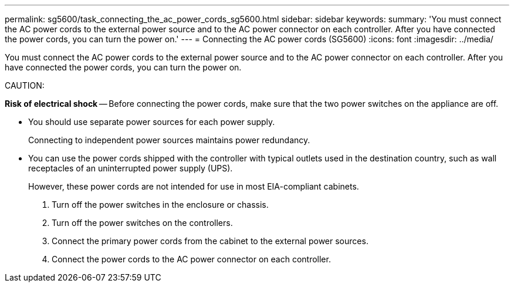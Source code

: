 ---
permalink: sg5600/task_connecting_the_ac_power_cords_sg5600.html
sidebar: sidebar
keywords: 
summary: 'You must connect the AC power cords to the external power source and to the AC power connector on each controller. After you have connected the power cords, you can turn the power on.'
---
= Connecting the AC power cords (SG5600)
:icons: font
:imagesdir: ../media/

[.lead]
You must connect the AC power cords to the external power source and to the AC power connector on each controller. After you have connected the power cords, you can turn the power on.

CAUTION:

*Risk of electrical shock* -- Before connecting the power cords, make sure that the two power switches on the appliance are off.

* You should use separate power sources for each power supply.
+
Connecting to independent power sources maintains power redundancy.

* You can use the power cords shipped with the controller with typical outlets used in the destination country, such as wall receptacles of an uninterrupted power supply (UPS).
+
However, these power cords are not intended for use in most EIA-compliant cabinets.

. Turn off the power switches in the enclosure or chassis.
. Turn off the power switches on the controllers.
. Connect the primary power cords from the cabinet to the external power sources.
. Connect the power cords to the AC power connector on each controller.
